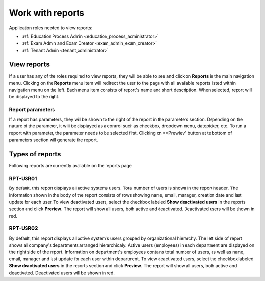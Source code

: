 Work with reports
==================

Application roles needed to view reports: 

* :ref:`Education Process Admin <education_process_administrator>`
* :ref:`Exam Admin and Exam Creator <exam_admin_exam_creator>`
* :ref:`Tenant Admin <tenant_administrator>`

View reports
**************

If a user has any of the roles required to view reports, they will be able to see and click on **Reports** in the main navigation menu.
Clicking on the **Reports** menu item will redirect the user to the page with all available reports listed within navigation menu on the left. 
Each menu item consists of report's name and short description.
When selected, report will be displayed to the right.

Report parameters
^^^^^^^^^^^^^^^^^^

If a report has parameters, they will be shown to the right of the report in the parameters section. 
Depending on the nature of the parameter, it will be displayed as a control such as checkbox, dropdown menu, datepicker, etc. To run a report with parameter, the parameter needs to be selected first. Clicking on **Prewiev" button at te bottom of parameters section will generate the report.

Types of reports
*****************

Following reports are currently available on the reports page:

RPT-USR01
^^^^^^^^^^

By default, this report displays all active systems users. Total number of users is shown in the report header. The information shown in the body of the report consists of rows showing name, email, manager, creation date and last update for each user.
To view deactivated users, select the checkbox labeled **Show deactivated users** in the reports section and click **Preview**. The report will show all users, both active and deactivated. Deactivated users will be shown in red.

RPT-USR02
^^^^^^^^^^

By default, this report displays all active system's users grouped by organizational hierarchy. The left side of report shows all company's departments arranged hierarchicaly. Active users (employees) in each department are displayed on the right side of the report. Information on department's employees contains total number of users, as well as name, email, manager and last update for each user within department.
To view deactivated users, select the checkbox labeled **Show deactivated users** in the reports section and click **Preview**. The report will show all users, both active and deactivated. Deactivated users will be shown in red.
